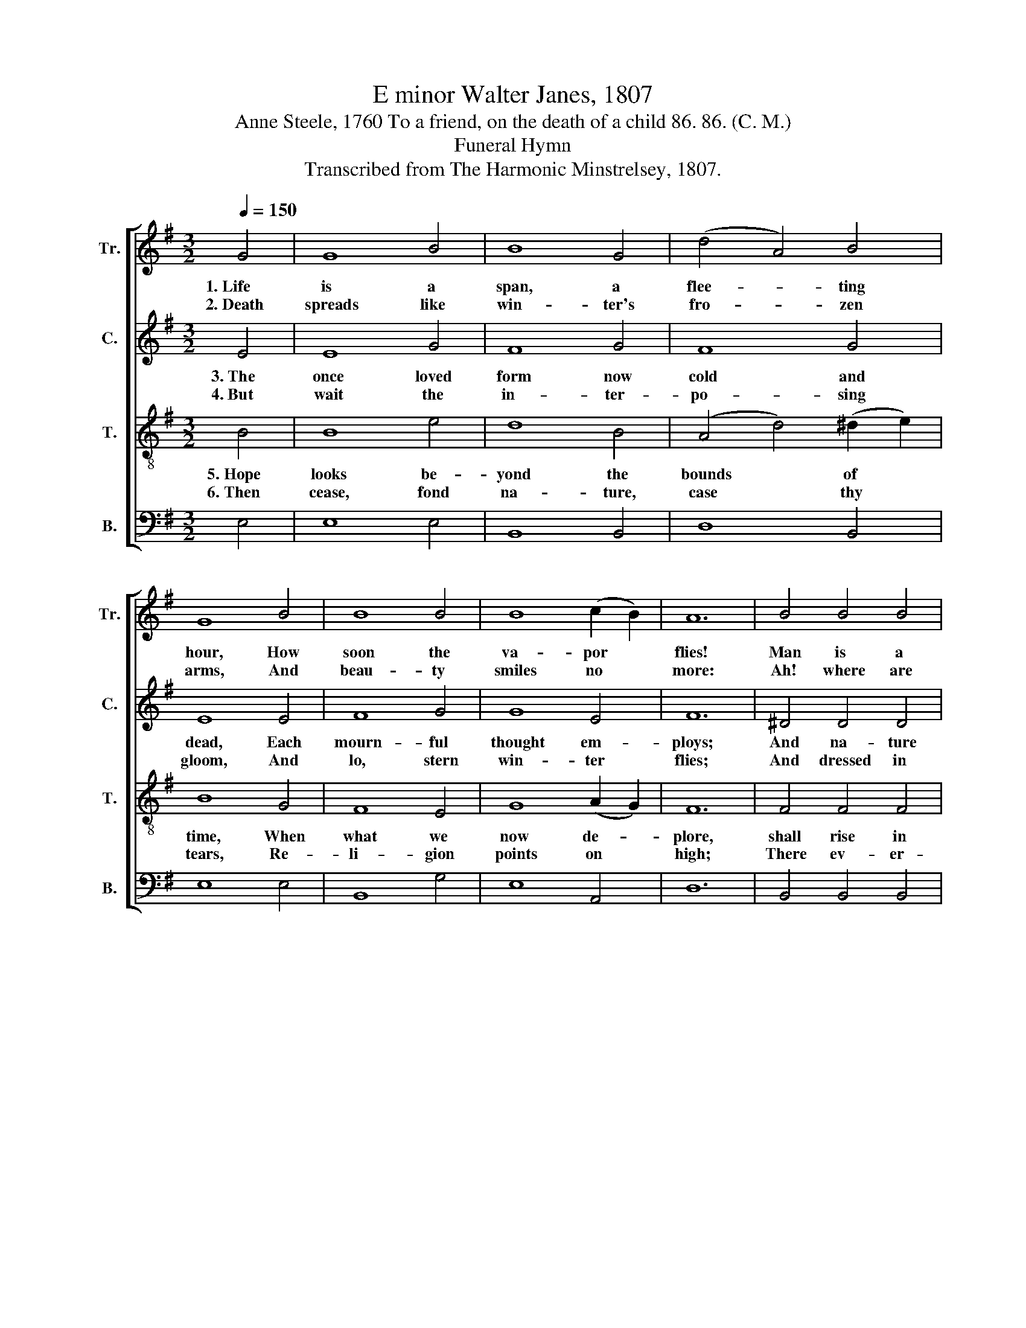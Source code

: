 X:1
T:E minor Walter Janes, 1807
T:Anne Steele, 1760 To a friend, on the death of a child 86. 86. (C. M.)
T:Funeral Hymn
T:Transcribed from The Harmonic Minstrelsey, 1807.
%%score [ 1 2 3 4 ]
L:1/8
Q:1/4=150
M:3/2
K:G
V:1 treble nm="Tr." snm="Tr."
V:2 treble nm="C." snm="C."
V:3 treble-8 nm="T." snm="T."
V:4 bass nm="B." snm="B."
V:1
 G4 | G8 B4 | B8 G4 | (d4 A4) B4 | G8 B4 | B8 B4 | B8 (c2 B2) | A12 | B4 B4 B4 | %9
w: 1.~Life|is a|span, a|flee- * ting|hour, How|soon the|va- por *|flies!|Man is a|
w: 2.~Death|spreads like|win- ter's|fro- * zen|arms, And|beau- ty|smiles no *|more:|Ah! where are|
 (B4- B3) c (d3 c) | B8 c4 | B12 | G4 B4 ^c4 | B8 B4 | (B4 A4) (B3 c) | d8 B4 | A8 G4 | B8 B4 | %18
w: ten- * * der, *|tran- sient|flower,|Man is a|ten- der,|tran- * sient *|flower, That|e'en in|bloo- ming|
w: now * * those *|ri- sing|charms,|Ah! where are|now those|ri- * sing *|charms, Which|pleased our|eyes be-|
 B12 |] %19
w: dies.|
w: fore?|
V:2
 E4 | E8 G4 | F8 G4 | F8 G4 | E8 E4 | F8 G4 | G8 E4 | F12 | ^D4 D4 D4 | E8 F4 | G8 G4 | F12 | %12
w: 3.~The|once loved|form now|cold and|dead, Each|mourn- ful|thought em-|ploys;|And na- ture|weeps, her|com- forts|fled,|
w: 4.~But|wait the|in- ter-|po- sing|gloom, And|lo, stern|win- ter|flies;|And dressed in|beau- ty's|fai- rest|bloom,|
 E4 (F2 G2) A4 | (G4 F4) F4 | (G4 A4) G4 | (G4 F4) G4 | F8 D4 | G8 F4 | E12 |] %19
w: And na- * ture|weeps. * her|com- * forts|fled, * And|wi- thered|all her|joys.|
w: And dressed * in|beau- * ty's|fai- * rest|bloom, * The|flo- wery|tribes a-|rise.|
V:3
 B4 | B8 e4 | d8 B4 | (A4 d4) (^d2 e2) | B8 G4 | F8 E4 | G8 (A2 G2) | F12 | F4 F4 F4 | G8 A4 | %10
w: 5.~Hope|looks be-|yond the|bounds * of *|time, When|what we|now de- *|plore,|shall rise in|full im-|
w: 6.~Then|cease, fond|na- ture,|case * thy *|tears, Re-|li- gion|points on *|high;|There ev- er-|las- ting|
 B8 e4 | ^d12 | e4 d4 ^c4 | (d3 e f2 d2) B4 | (g4 f4) (e3 d) | (B4 A4) G4 | d8 B4 | %17
w: mor- tal|prime,|Shall rise in|full * * * im-|mor- * tal *|prime, * And|bloom to|
w: spring ap-|pears,|There ev- er-|las- * * * ting|spring * ap- *|pears, * And|joys that|
 (e2 g2 B4) ^d4 | e12 |] %19
w: fade * * no|more.|
w: can- * * not|die.|
V:4
 E,4 | E,8 E,4 | B,,8 B,,4 | D,8 B,,4 | E,8 E,4 | B,,8 G,4 | E,8 A,,4 | D,12 | B,,4 B,,4 B,,4 | %9
 E,8 D,4 | G,8 A,4 | B,12 | C4 B,4 A,4 | B,8 B,,4 | E,4 F,4 G,4 | D,8 G,4 | D,8 G,4 | %17
"^_________________________________________\nEdited by B. C. Johnston, 2016\nGrace notes following converted to eighth notes in Measures 10 and 15, Treble; and in Measure 14, Tenor." E,8 B,,4 | %18
 E,12 |] %19

